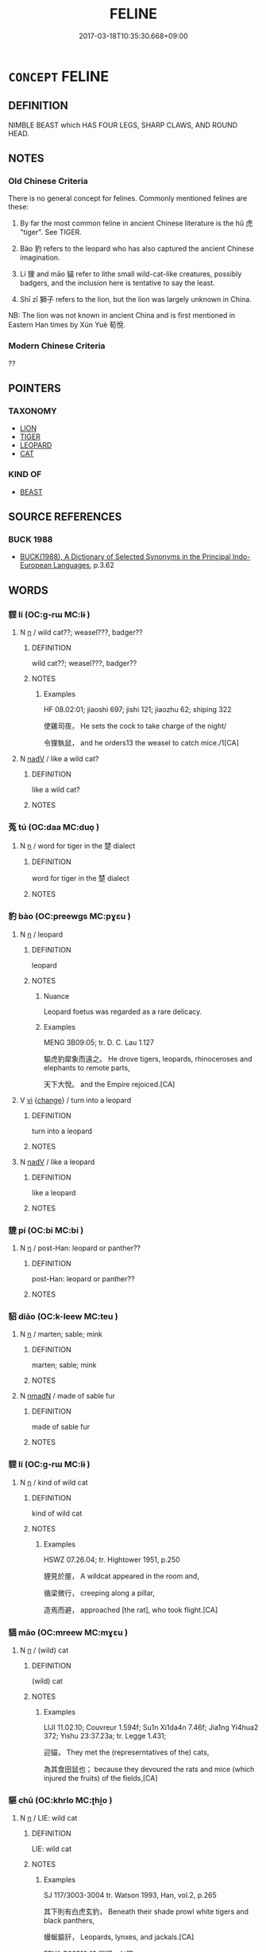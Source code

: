 # -*- mode: mandoku-tls-view -*-
#+TITLE: FELINE
#+DATE: 2017-03-18T10:35:30.668+09:00        
#+STARTUP: content
* =CONCEPT= FELINE
:PROPERTIES:
:CUSTOM_ID: uuid-fafaea8f-5524-409f-bc93-dd91ee6542da
:TR_ZH: 貓類
:END:
** DEFINITION

NIMBLE BEAST which HAS FOUR LEGS, SHARP CLAWS, AND ROUND HEAD.

** NOTES

*** Old Chinese Criteria
There is no general concept for felines. Commonly mentioned felines are these:

1. By far the most common feline in ancient Chinese literature is the hǔ 虎 "tiger". See TIGER.

2. Bào 豹 refers to the leopard who has also captured the ancient Chinese imagination.

3. Lí 狸 and māo 貓 refer to lithe small wild-cat-like creatures, possibly badgers, and the inclusion here is tentative to say the least.

4. Shī zǐ 獅子 refers to the lion, but the lion was largely unknown in China.

NB: The lion was not known in ancient China and is first mentioned in Eastern Han times by Xún Yuè 荀悅.

*** Modern Chinese Criteria
??

** POINTERS
*** TAXONOMY
 - [[tls:concept:LION][LION]]
 - [[tls:concept:TIGER][TIGER]]
 - [[tls:concept:LEOPARD][LEOPARD]]
 - [[tls:concept:CAT][CAT]]

*** KIND OF
 - [[tls:concept:BEAST][BEAST]]

** SOURCE REFERENCES
*** BUCK 1988
 - [[cite:BUCK-1988][BUCK(1988), A Dictionary of Selected Synonyms in the Principal Indo-European Languages]], p.3.62

** WORDS
   :PROPERTIES:
   :VISIBILITY: children
   :END:
*** 貍 lí (OC:ɡ-rɯ MC:lɨ )
:PROPERTIES:
:CUSTOM_ID: uuid-9ebfec1b-af17-440d-b23f-4b6e98136e89
:Char+: 狸(94,7/10) 
:GY_IDS+: uuid-6fc24b3a-f9bb-465a-a211-e56055cb82b1
:PY+: lí     
:OC+: ɡ-rɯ     
:MC+: lɨ     
:END: 
**** N [[tls:syn-func::#uuid-8717712d-14a4-4ae2-be7a-6e18e61d929b][n]] / wild cat??; weasel???, badger??
:PROPERTIES:
:CUSTOM_ID: uuid-cb37b2b7-e3a6-4d91-98ae-cf759110ae32
:END:
****** DEFINITION

wild cat??; weasel???, badger??

****** NOTES

******* Examples
HF 08.02:01; jiaoshi 697; jishi 121; jiaozhu 62; shiping 322

 使雞司夜， He sets the cock to take charge of the night/

 令狸執鼠， and he orders13 the weasel to catch mice./1[CA]

**** N [[tls:syn-func::#uuid-91666c59-4a69-460f-8cd3-9ddbff370ae5][nadV]] / like a wild cat?
:PROPERTIES:
:CUSTOM_ID: uuid-e57d1253-164e-477a-8cd3-fc2016f56b3f
:END:
****** DEFINITION

like a wild cat?

****** NOTES

*** 菟 tú (OC:daa MC:duo̝ )
:PROPERTIES:
:CUSTOM_ID: uuid-6b998e6c-29fd-43d0-bfdd-73eec1c9d567
:Char+: 菟(140,8/14) 
:GY_IDS+: uuid-8b4a7adb-9a8e-4f25-8e89-c5e73fc2619f
:PY+: tú     
:OC+: daa     
:MC+: duo̝     
:END: 
**** N [[tls:syn-func::#uuid-8717712d-14a4-4ae2-be7a-6e18e61d929b][n]] / word for tiger in the 楚 dialect
:PROPERTIES:
:CUSTOM_ID: uuid-1a93c5a8-8650-4c65-a6cd-2b2f8f35b805
:END:
****** DEFINITION

word for tiger in the 楚 dialect

****** NOTES

*** 豹 bào (OC:preewɡs MC:pɣɛu )
:PROPERTIES:
:CUSTOM_ID: uuid-1268b99c-de4c-47cc-b8a4-451adbbe9cfa
:Char+: 豹(153,3/10) 
:GY_IDS+: uuid-7c38e63a-7b23-47dc-a6b2-8c203af4e856
:PY+: bào     
:OC+: preewɡs     
:MC+: pɣɛu     
:END: 
**** N [[tls:syn-func::#uuid-8717712d-14a4-4ae2-be7a-6e18e61d929b][n]] / leopard
:PROPERTIES:
:CUSTOM_ID: uuid-5c2b398a-71ab-4cce-b996-cc3db161d8a4
:WARRING-STATES-CURRENCY: 4
:END:
****** DEFINITION

leopard

****** NOTES

******* Nuance
Leopard foetus was regarded as a rare delicacy.

******* Examples
MENG 3B09:05; tr. D. C. Lau 1.127

 驅虎豹犀象而遠之。 He drove tigers, leopards, rhinoceroses and elephants to remote parts, 

 天下大悅。 and the Empire rejoiced.[CA]

**** V [[tls:syn-func::#uuid-c20780b3-41f9-491b-bb61-a269c1c4b48f][vi]] {[[tls:sem-feat::#uuid-3d95d354-0c16-419f-9baf-f1f6cb6fbd07][change]]} / turn into a leopard
:PROPERTIES:
:CUSTOM_ID: uuid-e8e1699f-63bc-45ae-b532-afc92842f9e5
:END:
****** DEFINITION

turn into a leopard

****** NOTES

**** N [[tls:syn-func::#uuid-91666c59-4a69-460f-8cd3-9ddbff370ae5][nadV]] / like a leopard
:PROPERTIES:
:CUSTOM_ID: uuid-27b4c600-c5e1-43d3-b4aa-e15029c641a9
:END:
****** DEFINITION

like a leopard

****** NOTES

*** 貔 pí (OC:bi MC:bi )
:PROPERTIES:
:CUSTOM_ID: uuid-6ef251b6-1abc-4857-aa10-137985690801
:Char+: 豼(153,4/11) 
:GY_IDS+: uuid-d2270d59-0de4-4552-b445-bf820e6d3e05
:PY+: pí     
:OC+: bi     
:MC+: bi     
:END: 
**** N [[tls:syn-func::#uuid-8717712d-14a4-4ae2-be7a-6e18e61d929b][n]] / post-Han: leopard or panther??
:PROPERTIES:
:CUSTOM_ID: uuid-1a551f0c-19ed-4e21-86bd-b3fc0ecb74ad
:END:
****** DEFINITION

post-Han: leopard or panther??

****** NOTES

*** 貂 diāo (OC:k-leew MC:teu )
:PROPERTIES:
:CUSTOM_ID: uuid-b803c4ef-f409-47dd-b2d9-9b972ed30dc3
:Char+: 貂(153,5/12) 
:GY_IDS+: uuid-665a70c0-94ad-4582-b3c4-1d2d3828eac9
:PY+: diāo     
:OC+: k-leew     
:MC+: teu     
:END: 
**** N [[tls:syn-func::#uuid-8717712d-14a4-4ae2-be7a-6e18e61d929b][n]] / marten; sable; mink
:PROPERTIES:
:CUSTOM_ID: uuid-5b271c24-441f-423b-af57-98731d179cf2
:WARRING-STATES-CURRENCY: 2
:END:
****** DEFINITION

marten; sable; mink

****** NOTES

**** N [[tls:syn-func::#uuid-a51b30e7-dffc-4a3d-b4f7-2dccf9eee4a9][nmadN]] / made of sable fur
:PROPERTIES:
:CUSTOM_ID: uuid-d9b3c1e9-a309-4cb7-a4bc-5e554783f307
:END:
****** DEFINITION

made of sable fur

****** NOTES

*** 貍 lí (OC:ɡ-rɯ MC:lɨ )
:PROPERTIES:
:CUSTOM_ID: uuid-4c7a5e9e-43af-4765-807e-d426e9403527
:Char+: 貍(153,7/14) 
:GY_IDS+: uuid-c3d74cf3-73e4-43d9-989e-a5139b29eb47
:PY+: lí     
:OC+: ɡ-rɯ     
:MC+: lɨ     
:END: 
**** N [[tls:syn-func::#uuid-8717712d-14a4-4ae2-be7a-6e18e61d929b][n]] / kind of wild cat
:PROPERTIES:
:CUSTOM_ID: uuid-0a9c0b52-610e-446e-af17-5e16479b4890
:END:
****** DEFINITION

kind of wild cat

****** NOTES

******* Examples
HSWZ 07.26.04; tr. Hightower 1951, p.250

 貍見於屋， A wildcat appeared in the room and,

 循梁微行， creeping along a pillar,

 造焉而避， approached [the rat], who took flight.[CA]

*** 貓 māo (OC:mreew MC:mɣɛu )
:PROPERTIES:
:CUSTOM_ID: uuid-5b7802c2-7b1b-4c7b-a7c7-dbed03621c91
:Char+: 貓(153,9/16) 
:GY_IDS+: uuid-aec341b7-151e-44f3-ad87-2b848111801a
:PY+: māo     
:OC+: mreew     
:MC+: mɣɛu     
:END: 
**** N [[tls:syn-func::#uuid-8717712d-14a4-4ae2-be7a-6e18e61d929b][n]] / (wild) cat
:PROPERTIES:
:CUSTOM_ID: uuid-92401ced-4770-4e9f-9596-b3b5d1e89620
:WARRING-STATES-CURRENCY: 3
:END:
****** DEFINITION

(wild) cat

****** NOTES

******* Examples
LIJI 11.02.10; Couvreur 1.594f; Su1n Xi1da4n 7.46f; Jia1ng Yi4hua2 372; Yishu 23:37.23a; tr. Legge 1.431;

 迎貓， They met the (represerntatives of the) cats,

 為其食田鼠也； because they devoured the rats and mice (which injured the fruits) of the fields,[CA]

*** 貙 chū (OC:khrlo MC:ʈhi̯o )
:PROPERTIES:
:CUSTOM_ID: uuid-e381ebdf-46d4-420a-9c34-ce044fdbe99b
:Char+: 貙(153,11/18) 
:GY_IDS+: uuid-f3ee3d03-90ef-40df-b506-d588d410f8af
:PY+: chū     
:OC+: khrlo     
:MC+: ʈhi̯o     
:END: 
**** N [[tls:syn-func::#uuid-8717712d-14a4-4ae2-be7a-6e18e61d929b][n]] / LIE: wild cat
:PROPERTIES:
:CUSTOM_ID: uuid-2ddedba4-9d84-466d-8cbb-a142cd9c8027
:WARRING-STATES-CURRENCY: 2
:END:
****** DEFINITION

LIE: wild cat

****** NOTES

******* Examples
SJ 117/3003-3004 tr. Watson 1993, Han, vol.2, p.265

 其下則有白虎玄豹， Beneath their shade prowl white tigers and black panthers,

 蟃蜒貙豻， Leopards, lynxes, and jackals.[CA]

ERYA P33518·19 貙獌，似狸。

*** 虎豹 hǔbào (OC:qhlaaʔ preewɡs MC:huo̝ pɣɛu )
:PROPERTIES:
:CUSTOM_ID: uuid-85b3b4b7-d28b-40e5-b151-0b5b4b7cc2fb
:Char+: 虎(141,2/6) 豹(153,3/10) 
:GY_IDS+: uuid-86b4275f-a52d-4b33-8417-651cda3bf7ea uuid-7c38e63a-7b23-47dc-a6b2-8c203af4e856
:PY+: hǔ bào    
:OC+: qhlaaʔ preewɡs    
:MC+: huo̝ pɣɛu    
:END: 
COMPOUND TYPE: [[tls:comp-type::#uuid-d72f4f77-ec31-48f7-b446-5214c6339ac9][]]


**** N [[tls:syn-func::#uuid-a8e89bab-49e1-4426-b230-0ec7887fd8b4][NP]] {[[tls:sem-feat::#uuid-2e48851c-928e-40f0-ae0d-2bf3eafeaa17][figurative]]} / dangerous wicked men
:PROPERTIES:
:CUSTOM_ID: uuid-4387d10c-53d0-4673-8d2f-eca18ba040eb
:END:
****** DEFINITION

dangerous wicked men

****** NOTES

**** N [[tls:syn-func::#uuid-a8e89bab-49e1-4426-b230-0ec7887fd8b4][NP]] {[[tls:sem-feat::#uuid-f8182437-4c38-4cc9-a6f8-b4833cdea2ba][nonreferential]]} / tiger- and leopard-like beasts; tigers and leopards
:PROPERTIES:
:CUSTOM_ID: uuid-b66e7397-c73b-46f8-8247-c2f5019f2947
:END:
****** DEFINITION

tiger- and leopard-like beasts; tigers and leopards

****** NOTES

*** 貓兒 māoér (OC:mreew ŋje MC:mɣɛu ȵiɛ )
:PROPERTIES:
:CUSTOM_ID: uuid-03c94276-02b5-48f4-b905-8cf9d6dd7b6e
:Char+: 貓(153,9/16) 兒(10,6/8) 
:GY_IDS+: uuid-aec341b7-151e-44f3-ad87-2b848111801a uuid-b18ccc27-7aa4-4e7a-a6c8-4e2f63c0d9d6
:PY+: māo ér    
:OC+: mreew ŋje    
:MC+: mɣɛu ȵiɛ    
:END: 
**** N [[tls:syn-func::#uuid-a8e89bab-49e1-4426-b230-0ec7887fd8b4][NP]] / cat
:PROPERTIES:
:CUSTOM_ID: uuid-43b7d792-0885-4a90-a877-9d55f39afa03
:END:
****** DEFINITION

cat

****** NOTES

** BIBLIOGRAPHY
bibliography:../core/tlsbib.bib
